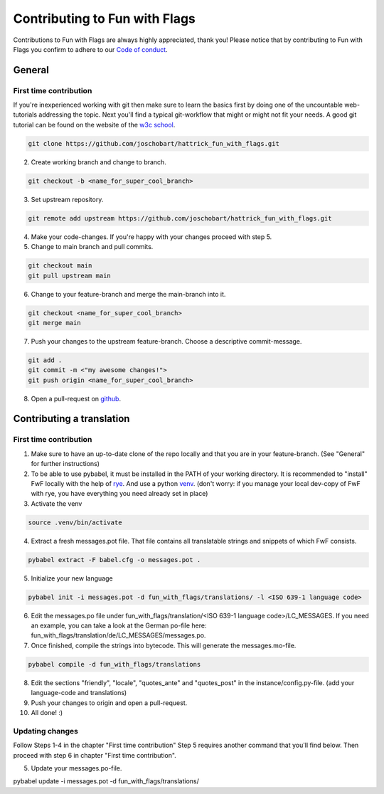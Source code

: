 ******************************
Contributing to Fun with Flags
******************************

Contributions to Fun with Flags are always highly appreciated, thank you! Please notice that by contributing to Fun with Flags 
you confirm to adhere to our `Code of conduct <CODE_OF_CONDUCT.rst>`_.

General
#######

First time contribution
-----------------------
If you're inexperienced working with git then make sure to learn the basics first by doing one of the uncountable web-tutorials addressing
the topic. Next you'll find a typical git-workflow that might or might not fit your needs. A good git tutorial can be found on the 
website of the `w3c school <https://www.w3schools.com/git/default.asp?remote=github>`_.

.. code-block:: bash

  git clone https://github.com/joschobart/hattrick_fun_with_flags.git

2. Create working branch and change to branch.

.. code-block:: bash

  git checkout -b <name_for_super_cool_branch>

3. Set upstream repository.

.. code-block:: bash

  git remote add upstream https://github.com/joschobart/hattrick_fun_with_flags.git

4. Make your code-changes. If you're happy with your changes proceed with step 5.

5. Change to main branch and pull commits.

.. code-block:: bash

  git checkout main
  git pull upstream main

6. Change to your feature-branch and merge the main-branch into it.

.. code-block:: bash

  git checkout <name_for_super_cool_branch>
  git merge main

7. Push your changes to the upstream feature-branch. Choose a descriptive commit-message.

.. code-block:: bash

  git add .
  git commit -m <"my awesome changes!">
  git push origin <name_for_super_cool_branch>

8. Open a pull-request on `github <https://github.com/joschobart/hattrick_fun_with_flags>`_.



Contributing a translation
##########################

First time contribution
-----------------------
1. Make sure to have an up-to-date clone of the repo locally and that you are in your feature-branch. (See "General" for further instructions)
2. To be able to use pybabel, it must be installed in the PATH of your working directory. It is recommended to "install" FwF locally with the help of `rye <https://rye.astral.sh/>`_. And use a python `venv <https://docs.python.org/3/library/venv.html>`_. (don't worry: if you manage your local dev-copy of FwF with rye, you have everything you need already set in place)
3. Activate the venv

.. code-block:: bash

  source .venv/bin/activate

4. Extract a fresh messages.pot file. That file contains all translatable strings and snippets of which FwF consists.

.. code-block:: bash

  pybabel extract -F babel.cfg -o messages.pot .

5. Initialize your new language

.. code-block:: bash

  pybabel init -i messages.pot -d fun_with_flags/translations/ -l <ISO 639-1 language code>

6. Edit the messages.po file under fun_with_flags/translation/<ISO 639-1 language code>/LC_MESSAGES. If you need an example, you can take a look at the German po-file here: fun_with_flags/translation/de/LC_MESSAGES/messages.po.

7. Once finished, compile the strings into bytecode. This will generate the messages.mo-file.

.. code-block:: bash

  pybabel compile -d fun_with_flags/translations

8. Edit the sections "friendly", "locale", "quotes_ante" and "quotes_post" in the instance/config.py-file. (add your language-code and translations)

9. Push your changes to origin and open a pull-request.

10. All done! :)

Updating changes
----------------
Follow Steps 1-4 in the chapter "First time contribution" Step 5 requires another command that you'll find below. Then proceed with step 6 in chapter "First time contribution".

5. Update your messages.po-file.

.. code-block:: bash

pybabel update -i messages.pot -d fun_with_flags/translations/
